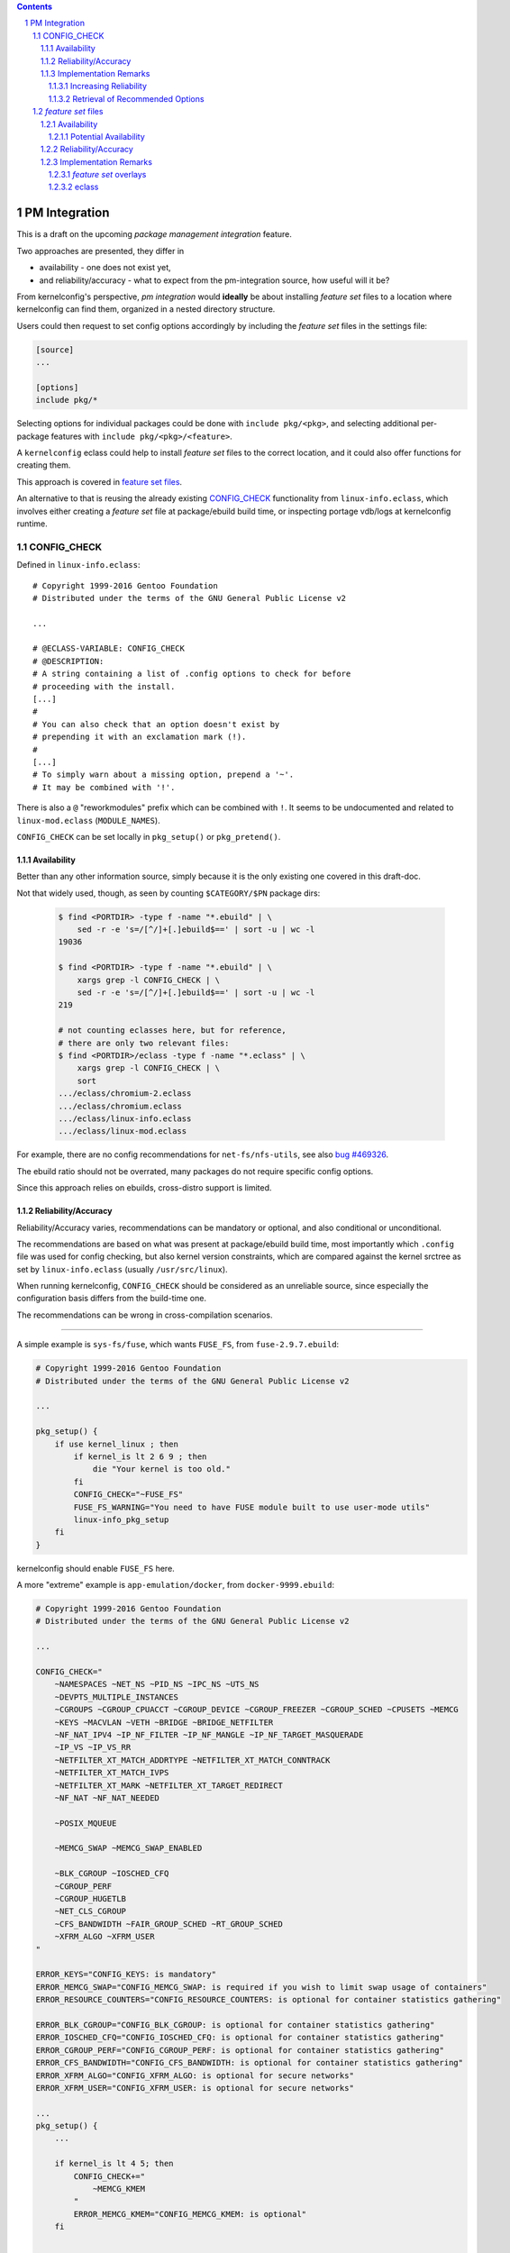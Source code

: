 .. _bug \#469326:
   https://bugs.gentoo.org/show_bug.cgi?id=469326

.. _bug \#551430:
   https://bugs.gentoo.org/show_bug.cgi?id=551430

.. _mrueg-kernel-config-check:
   https://gist.github.com/mrueg/cd19a20d2e712f61d2ea

.. _macros file format:
    ../macros_lang.rst

.. sectnum::

.. contents::
   :backlinks: top


PM Integration
==============

This is a draft on the upcoming *package management integration* feature.

Two approaches are presented, they differ in

* availability - one does not exist yet,

* and reliability/accuracy - what to expect from the pm-integration source,
  how useful will it be?


From kernelconfig's perspective,
*pm integration* would **ideally** be about
installing *feature set* files to a location where kernelconfig can find them,
organized in a nested directory structure.

Users could then request to set config options accordingly
by including the *feature set* files in the settings file:

.. code:: text

    [source]
    ...

    [options]
    include pkg/*


Selecting options for individual packages could be done
with ``include pkg/<pkg>``,
and selecting additional per-package features
with ``include pkg/<pkg>/<feature>``.

A ``kernelconfig`` eclass could help to install *feature set* files to
the correct location, and it could also offer functions for creating them.

This approach is covered in `feature set files`_.


An alternative to that is reusing the already existing `CONFIG_CHECK`_
functionality from ``linux-info.eclass``,
which involves either creating a *feature set* file at package/ebuild
build time, or inspecting portage vdb/logs at kernelconfig runtime.


CONFIG_CHECK
------------

Defined in ``linux-info.eclass``::

    # Copyright 1999-2016 Gentoo Foundation
    # Distributed under the terms of the GNU General Public License v2

    ...

    # @ECLASS-VARIABLE: CONFIG_CHECK
    # @DESCRIPTION:
    # A string containing a list of .config options to check for before
    # proceeding with the install.
    [...]
    #
    # You can also check that an option doesn't exist by
    # prepending it with an exclamation mark (!).
    #
    [...]
    # To simply warn about a missing option, prepend a '~'.
    # It may be combined with '!'.

There is also a ``@`` "reworkmodules" prefix which can be combined with ``!``.
It seems to be undocumented
and related to ``linux-mod.eclass`` (``MODULE_NAMES``).

``CONFIG_CHECK`` can be set locally in ``pkg_setup()`` or ``pkg_pretend()``.

Availability
++++++++++++

Better than any other information source,
simply because it is the only existing one covered in this draft-doc.

Not that widely used, though, as seen by counting
``$CATEGORY/$PN`` package dirs:

  .. code:: text

     $ find <PORTDIR> -type f -name "*.ebuild" | \
         sed -r -e 's=/[^/]+[.]ebuild$==' | sort -u | wc -l
     19036

     $ find <PORTDIR> -type f -name "*.ebuild" | \
         xargs grep -l CONFIG_CHECK | \
         sed -r -e 's=/[^/]+[.]ebuild$==' | sort -u | wc -l
     219

     # not counting eclasses here, but for reference,
     # there are only two relevant files:
     $ find <PORTDIR>/eclass -type f -name "*.eclass" | \
         xargs grep -l CONFIG_CHECK | \
         sort
     .../eclass/chromium-2.eclass
     .../eclass/chromium.eclass
     .../eclass/linux-info.eclass
     .../eclass/linux-mod.eclass

For example, there are no config recommendations for ``net-fs/nfs-utils``,
see also `bug #469326`_.

The ebuild ratio should not be overrated,
many packages do not require specific config options.

Since this approach relies on ebuilds,
cross-distro support is limited.


Reliability/Accuracy
++++++++++++++++++++

Reliability/Accuracy varies,
recommendations can be mandatory or optional,
and also conditional or unconditional.

The recommendations are based on what was present at package/ebuild build time,
most importantly which ``.config`` file was used for config checking,
but also kernel version constraints,
which are compared against the kernel srctree
as set by ``linux-info.eclass`` (usually ``/usr/src/linux``).

When running kernelconfig,
``CONFIG_CHECK`` should be considered as an unreliable source,
since especially the configuration basis differs from the build-time one.

The recommendations can be wrong in cross-compilation scenarios.

----

A simple example is ``sys-fs/fuse``, which wants ``FUSE_FS``,
from ``fuse-2.9.7.ebuild``:

.. code:: bash

    # Copyright 1999-2016 Gentoo Foundation
    # Distributed under the terms of the GNU General Public License v2

    ...

    pkg_setup() {
        if use kernel_linux ; then
            if kernel_is lt 2 6 9 ; then
                die "Your kernel is too old."
            fi
            CONFIG_CHECK="~FUSE_FS"
            FUSE_FS_WARNING="You need to have FUSE module built to use user-mode utils"
            linux-info_pkg_setup
        fi
    }

kernelconfig should enable ``FUSE_FS`` here.

A more "extreme" example is ``app-emulation/docker``,
from ``docker-9999.ebuild``:

.. code:: bash

    # Copyright 1999-2016 Gentoo Foundation
    # Distributed under the terms of the GNU General Public License v2

    ...

    CONFIG_CHECK="
        ~NAMESPACES ~NET_NS ~PID_NS ~IPC_NS ~UTS_NS
        ~DEVPTS_MULTIPLE_INSTANCES
        ~CGROUPS ~CGROUP_CPUACCT ~CGROUP_DEVICE ~CGROUP_FREEZER ~CGROUP_SCHED ~CPUSETS ~MEMCG
        ~KEYS ~MACVLAN ~VETH ~BRIDGE ~BRIDGE_NETFILTER
        ~NF_NAT_IPV4 ~IP_NF_FILTER ~IP_NF_MANGLE ~IP_NF_TARGET_MASQUERADE
        ~IP_VS ~IP_VS_RR
        ~NETFILTER_XT_MATCH_ADDRTYPE ~NETFILTER_XT_MATCH_CONNTRACK
        ~NETFILTER_XT_MATCH_IVPS
        ~NETFILTER_XT_MARK ~NETFILTER_XT_TARGET_REDIRECT
        ~NF_NAT ~NF_NAT_NEEDED

        ~POSIX_MQUEUE

        ~MEMCG_SWAP ~MEMCG_SWAP_ENABLED

        ~BLK_CGROUP ~IOSCHED_CFQ
        ~CGROUP_PERF
        ~CGROUP_HUGETLB
        ~NET_CLS_CGROUP
        ~CFS_BANDWIDTH ~FAIR_GROUP_SCHED ~RT_GROUP_SCHED
        ~XFRM_ALGO ~XFRM_USER
    "

    ERROR_KEYS="CONFIG_KEYS: is mandatory"
    ERROR_MEMCG_SWAP="CONFIG_MEMCG_SWAP: is required if you wish to limit swap usage of containers"
    ERROR_RESOURCE_COUNTERS="CONFIG_RESOURCE_COUNTERS: is optional for container statistics gathering"

    ERROR_BLK_CGROUP="CONFIG_BLK_CGROUP: is optional for container statistics gathering"
    ERROR_IOSCHED_CFQ="CONFIG_IOSCHED_CFQ: is optional for container statistics gathering"
    ERROR_CGROUP_PERF="CONFIG_CGROUP_PERF: is optional for container statistics gathering"
    ERROR_CFS_BANDWIDTH="CONFIG_CFS_BANDWIDTH: is optional for container statistics gathering"
    ERROR_XFRM_ALGO="CONFIG_XFRM_ALGO: is optional for secure networks"
    ERROR_XFRM_USER="CONFIG_XFRM_USER: is optional for secure networks"

    ...
    pkg_setup() {
        ...

        if kernel_is lt 4 5; then
            CONFIG_CHECK+="
                ~MEMCG_KMEM
            "
            ERROR_MEMCG_KMEM="CONFIG_MEMCG_KMEM: is optional"
        fi

        ...

        if use aufs; then
            CONFIG_CHECK+="
                ~AUFS_FS
                ~EXT4_FS_POSIX_ACL ~EXT4_FS_SECURITY
            "
            ERROR_AUFS_FS="CONFIG_AUFS_FS: is required to be set if and only if aufs-sources are used instead of aufs4/aufs3"
        fi
    }

How should kernelconfig handle these cases?

* ``ERROR_`` vars are not mandatory,
  and grepping them for "mandatory" or "optional" is not reliable either

* the ``~`` prefix is not a measurement for optionality

* ``MEMCG_KMEM``: recommendation is based on the kernel srctree present
  at package/ebuild build time, not kernelconfig's ``--srctree``

* ``AUFS_FS``: "required", but "if and only if"?



Implementation Remarks
++++++++++++++++++++++

Increasing Reliability
^^^^^^^^^^^^^^^^^^^^^^

It is possible to work around "build-time based recommendations"
by re-evaluating ``pkg_pretend()``, ``pkg_setup()`` for "all"[*]_ packages.

See `mrueg-kernel-config-check`_ and also `bug #551430`_.

To do that, a ``KBUILD_OUTPUT`` dir needs to be created,
after getting the configuration basis::

    KBUILD_OUTPUT="$(mktemp -d)"
    cp $conf_basis_file $KBUILD_OUTPUT/.config
    ln -s $srctree $KBUILD_OUTPUT/source  # required!

Efficiency-wise, this would load ``linux-info.eclass`` multiple times,
causing a lot of repeated and redundant ``Makefile``/``.config`` reads.


.. [*] subject to optimization,
       e.g. include only packages that inherit linux-info


Retrieval of Recommended Options
^^^^^^^^^^^^^^^^^^^^^^^^^^^^^^^^

#. getting ``CONFIG_CHECK`` from ebuilds directly is not reasonable

   * requires sh parsing: at least value spanning over multiple lines
     and if-else, but also evaluating if-else,
     which requires pm//portage functionality for evaluating conditions


#. the ``CONFIG_CHECK`` var is available as part of the package
   environment, but only if ``CONFIG_CHECK`` is not ``local``

    It should be retrievable via portage pym  after running ``pkg_setup()``,
    ``equery has`` does sth. similar.

    Otherwise grep or bash-eval-print
    ``/var/db/pkg/<cat>/<pkg>/environment.bz2``:

    .. code:: bash

        CONFIG_CHECK=""
        source <(bzcat .../environment.bz2) && \
        printf '%s\n' "${CONFIG_CHECK}"

    Easy to implement and maintain, but does not cover all cases.

#. grep logs for ``CONFIG_CHECK`` warnings

    This would also catch ``local CONFIG_CHECK``, but is hacky!

    The reliability can be improved as described in `increasing reliability`_,
    and by reading the log files created in ``PORTAGE_TMPDIR``.

#. extend ``linux-info.eclass, check_extra_config()``
   to create a file in kernelconfig's native config-modification file format
   (a *feature set* file):

    .. code:: text

        ~CONFIG_A   =>  builtin-or-enable A
        ~!CONFIG_A  =>  disable A

        # linux-info dies if config options w/o the "~" prefix are not
        # present at build time, so translating them does not make much sense
        CONFIG_A    =>  nop    # or builtin-or-enable A
        !CONFIG_A   =>  nop    # or disable A

        # "reworkmodules", ignored
        @*          =>  nop

    The created file needs to be installed somehow.

    This approach also increases reliability without having
    to re-evaluate packages, but it would be necessary to rebuild packages.



.. _feature set files:

*feature set* files
-------------------

As outlined before, the idea here is to distribute files
written in the `macros file format`_.
This can range from ``.config`` file snippets to conditional instructions.



Availability
++++++++++++

There are no *feature set* files available yet.


* cross-distro friendly

* duplicated effort

* package rebuild/revbump required
  (when distributing *feature set* files as part of the package)


Potential Availability
^^^^^^^^^^^^^^^^^^^^^^

* ``.config`` fragments - *feature set* files mostly [*]_ support
  the ``.config`` file format, which allows to pick up config snippets
  and use them directly


.. [*] an exception to that are ``# CONFIG_A is not set`` lines,
       but this can be implemented


Reliability/Accuracy
++++++++++++++++++++

Since *feature set* files are kernelconfig's text-based config request
mechanism, the accuracy is good.

Most importantly,
kernelconfig-related conditions can be evaluated at config creation time:

* kernel version

    .. code:: text

        CONFIG_A=y  if kver >= 4

* target architecture

    .. code:: text

        CONFIG_A=y  if arch == x86_64


* existence of config options

    .. code:: text

        CONFIG_A=y  if exists
        CONFIG_B=y  unless _



Implementation Remarks
++++++++++++++++++++++


* the amount of required code changes is minimal,
  except for some tweaks,
  e.g. adding an ``--exclude`` option to the ``include`` instruction



*feature set* overlays
^^^^^^^^^^^^^^^^^^^^^^

In addition to, or as an alternative to distributing *feature set* files
as part of packages, it would be possible to distribute *feature set* files
via git repos (or normal directories).

Code-wise, it would be necessary to add a way to configure
(and possibly, but more time-consuming, manage) the overlays,
adding individual directories to the include file search path is already
implemented.


eclass
^^^^^^

Similar to e.g. ``bash-completion-r1.eclass``,
``kernelconfig.eclass`` would offer ``dokernelconfig/newkernelconfig``
for installing *feature set* files:

.. code:: bash

    # ... eclass header ...

    # @FUNCTION: _kernelconfig_get_include_dir
    # @INTERNAL
    # @USAGE: [relative_path]
    # @DESCRIPTION:
    # Get the path to kernelconfig's include dir, or a subdirectory thereof.
    _kernelconfig_get_include_dir() {
        debug-print-function ${FUNCNAME} "${@}"

        # FIXME: EPREFIX?
        echo "${EPREFIX}/usr/share/kernelconfig/include${2:+/${2#/}}"
    }

    # @FUNCTION: kernelconfig_get_pkg_include_dir
    # @USAGE:
    # @DESCRIPTION:
    # Get the path to kernelconfig's dir for package-related include files.
    kernelconfig_get_pkg_include_dir() {
        debug-print-function ${FUNCNAME} "${@}"

        _kernelconfig_get_include_dir pkg
    }

    # @FUNCTION: dokernelconfig
    # @USAGE: file [...]
    # @DESCRIPTION:
    # Install kernelconfig include files.
    dokernelconfig() {
        debug-print-function ${FUNCNAME} "${@}"

        (
            insinto "$(kernelconfig_get_pkg_include_dir)"
            doins "${@}"
        )
    }

    # @FUNCTION: newkernelconfig
    # @USAGE: file newname
    # @DESCRIPTION:
    # Install a kernelconfig include file under a new name.
    newkernelconfig() {
        debug-print-function ${FUNCNAME} "${@}"

        (
            insinto "$(kernelconfig_get_pkg_include_dir)"
            newins "${@}"
        )
    }



The eclass could also offer functions for creating *feature set* files.
A ``CONFIG_CHECK -> feature set file`` converter would be useful
(overlaps with `Retrieval of Recommended Options`_).
